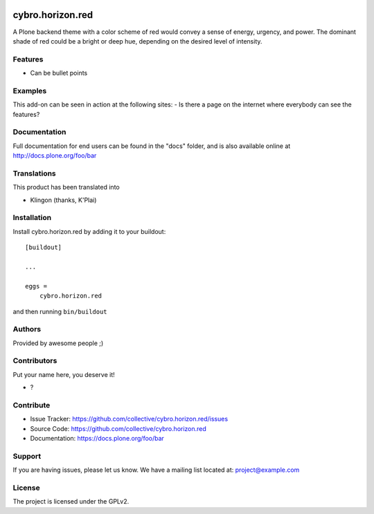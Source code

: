 .. This README is meant for consumption by humans and pypi. Pypi can render rst files so please do not use Sphinx features.
   If you want to learn more about writing documentation, please check out: http://docs.plone.org/about/documentation_styleguide.html
   This text does not appear on pypi or github. It is a comment.

.. image:: https://github.com/collective/cybro.horizon.red/actions/workflows/plone-package.yml/badge.svg
    :target: https://github.com/collective/cybro.horizon.red/actions/workflows/plone-package.yml

.. image:: https://coveralls.io/repos/github/collective/cybro.horizon.red/badge.svg?branch=main
    :target: https://coveralls.io/github/collective/cybro.horizon.red?branch=main
    :alt: Coveralls

.. image:: https://codecov.io/gh/collective/cybro.horizon.red/branch/master/graph/badge.svg
    :target: https://codecov.io/gh/collective/cybro.horizon.red

.. image:: https://img.shields.io/pypi/v/cybro.horizon.red.svg
    :target: https://pypi.python.org/pypi/cybro.horizon.red/
    :alt: Latest Version

.. image:: https://img.shields.io/pypi/status/cybro.horizon.red.svg
    :target: https://pypi.python.org/pypi/cybro.horizon.red
    :alt: Egg Status

.. image:: https://img.shields.io/pypi/pyversions/cybro.horizon.red.svg?style=plastic   :alt: Supported - Python Versions

.. image:: https://img.shields.io/pypi/l/cybro.horizon.red.svg
    :target: https://pypi.python.org/pypi/cybro.horizon.red/
    :alt: License


=================
cybro.horizon.red
=================

A Plone backend theme with a color scheme of red would convey a sense of energy, urgency, and power. The dominant shade of red could be a bright or deep hue, depending on the desired level of intensity.

Features
--------

- Can be bullet points


Examples
--------

This add-on can be seen in action at the following sites:
- Is there a page on the internet where everybody can see the features?


Documentation
-------------

Full documentation for end users can be found in the "docs" folder, and is also available online at http://docs.plone.org/foo/bar


Translations
------------

This product has been translated into

- Klingon (thanks, K'Plai)


Installation
------------

Install cybro.horizon.red by adding it to your buildout::

    [buildout]

    ...

    eggs =
        cybro.horizon.red


and then running ``bin/buildout``


Authors
-------

Provided by awesome people ;)


Contributors
------------

Put your name here, you deserve it!

- ?


Contribute
----------

- Issue Tracker: https://github.com/collective/cybro.horizon.red/issues
- Source Code: https://github.com/collective/cybro.horizon.red
- Documentation: https://docs.plone.org/foo/bar


Support
-------

If you are having issues, please let us know.
We have a mailing list located at: project@example.com


License
-------

The project is licensed under the GPLv2.
